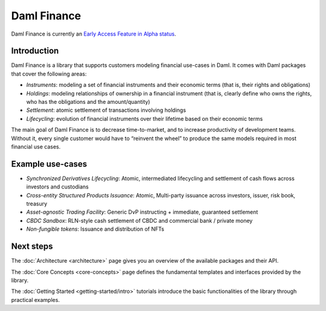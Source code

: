 .. Copyright (c) 2022 Digital Asset (Switzerland) GmbH and/or its affiliates. All rights reserved.
.. SPDX-License-Identifier: Apache-2.0

Daml Finance
############

Daml Finance is currently an `Early Access Feature in Alpha status <https://docs.daml.com/support/status-definitions.html>`_.

Introduction
************

Daml Finance is a library that supports customers modeling financial use-cases in Daml. It
comes with Daml packages that cover the following areas:

-  *Instruments*: modeling a set of financial instruments and their
   economic terms (that is, their rights and obligations)
-  *Holdings*: modeling relationships of ownership in a financial
   instrument (that is, clearly define who owns the rights, who has the
   obligations and the amount/quantity)
-  *Settlement*: atomic settlement of transactions involving holdings
-  *Lifecycling*: evolution of financial instruments over their lifetime
   based on their economic terms

The main goal of Daml Finance is to decrease time-to-market, and to increase productivity of development teams. Without it, every single customer would have to “reinvent the wheel” to produce the same models required in most financial use cases.

Example use-cases
*****************

- *Synchronized Derivatives Lifecycling*: Atomic, intermediated lifecycling and settlement of cash flows across investors and custodians
- *Cross-entity Structured Products Issuance*: Atomic, Multi-party issuance across investors, issuer, risk book, treasury
- *Asset-agnostic Trading Facility*: Generic DvP instructing + immediate, guaranteed settlement
- *CBDC Sandbox*: RLN-style cash settlement of CBDC and commercial bank / private money
- *Non-fungible tokens*: Issuance and distribution of NFTs

Next steps
**********

The :doc:`Architecture <architecture>` page gives you an overview of the available packages and their API.

The :doc:`Core Concepts <core-concepts>` page defines the fundamental templates and interfaces provided by the library.

The :doc:`Getting Started <getting-started/intro>` tutorials introduce the basic functionalities of the library through practical examples.
